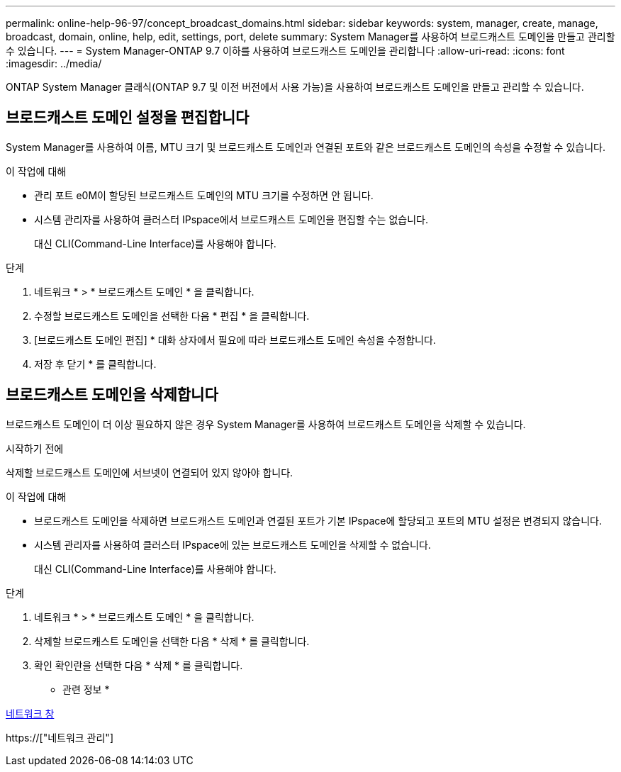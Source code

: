 ---
permalink: online-help-96-97/concept_broadcast_domains.html 
sidebar: sidebar 
keywords: system, manager, create, manage, broadcast, domain, online, help, edit, settings, port, delete 
summary: System Manager를 사용하여 브로드캐스트 도메인을 만들고 관리할 수 있습니다. 
---
= System Manager-ONTAP 9.7 이하를 사용하여 브로드캐스트 도메인을 관리합니다
:allow-uri-read: 
:icons: font
:imagesdir: ../media/


[role="lead"]
ONTAP System Manager 클래식(ONTAP 9.7 및 이전 버전에서 사용 가능)을 사용하여 브로드캐스트 도메인을 만들고 관리할 수 있습니다.



== 브로드캐스트 도메인 설정을 편집합니다

System Manager를 사용하여 이름, MTU 크기 및 브로드캐스트 도메인과 연결된 포트와 같은 브로드캐스트 도메인의 속성을 수정할 수 있습니다.

.이 작업에 대해
* 관리 포트 e0M이 할당된 브로드캐스트 도메인의 MTU 크기를 수정하면 안 됩니다.
* 시스템 관리자를 사용하여 클러스터 IPspace에서 브로드캐스트 도메인을 편집할 수는 없습니다.
+
대신 CLI(Command-Line Interface)를 사용해야 합니다.



.단계
. 네트워크 * > * 브로드캐스트 도메인 * 을 클릭합니다.
. 수정할 브로드캐스트 도메인을 선택한 다음 * 편집 * 을 클릭합니다.
. [브로드캐스트 도메인 편집] * 대화 상자에서 필요에 따라 브로드캐스트 도메인 속성을 수정합니다.
. 저장 후 닫기 * 를 클릭합니다.




== 브로드캐스트 도메인을 삭제합니다

브로드캐스트 도메인이 더 이상 필요하지 않은 경우 System Manager를 사용하여 브로드캐스트 도메인을 삭제할 수 있습니다.

.시작하기 전에
삭제할 브로드캐스트 도메인에 서브넷이 연결되어 있지 않아야 합니다.

.이 작업에 대해
* 브로드캐스트 도메인을 삭제하면 브로드캐스트 도메인과 연결된 포트가 기본 IPspace에 할당되고 포트의 MTU 설정은 변경되지 않습니다.
* 시스템 관리자를 사용하여 클러스터 IPspace에 있는 브로드캐스트 도메인을 삭제할 수 없습니다.
+
대신 CLI(Command-Line Interface)를 사용해야 합니다.



.단계
. 네트워크 * > * 브로드캐스트 도메인 * 을 클릭합니다.
. 삭제할 브로드캐스트 도메인을 선택한 다음 * 삭제 * 를 클릭합니다.
. 확인 확인란을 선택한 다음 * 삭제 * 를 클릭합니다.


* 관련 정보 *

xref:reference_network_window.adoc[네트워크 창]

https://["네트워크 관리"]
